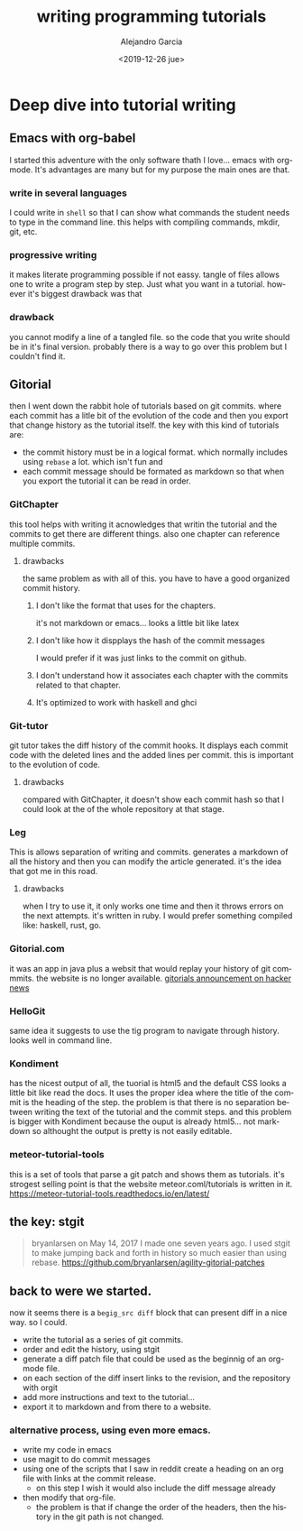#+OPTIONS: ':nil *:t -:t ::t <:t H:3 \n:nil ^:t arch:headline
#+OPTIONS: author:t broken-links:nil c:nil creator:nil
#+OPTIONS: d:(not "LOGBOOK") date:t e:t email:nil f:t inline:t num:t
#+OPTIONS: p:nil pri:nil prop:nil stat:t tags:t tasks:t tex:t
#+OPTIONS: timestamp:t title:t toc:t todo:t |:t
#+TITLE: writing programming tutorials
#+DATE: <2019-12-26 jue>
#+filetags:
#+AUTHOR: Alejandro Garcia
#+EMAIL: agarciafdz@gmail.com
#+LANGUAGE: en
#+SELECT_TAGS: export
#+EXCLUDE_TAGS: noexport
#+CREATOR: Emacs 26.3 (Org mode 9.1.9)
#+FILETAGS: metaturials
* Deep dive into tutorial writing

** Emacs with org-babel
   I started this adventure with the only software thath I love... emacs with org-mode.
   It's advantages are many but for my purpose the main ones are that.

*** write in several languages
    I could write in =shell= so that I can show what commands the student needs to type in the command line.
    this helps with compiling commands, mkdir, git, etc.

*** progressive writing
    it makes literate programming possible if not eassy.
    tangle of files allows one to write a program step by step. Just what you want in a tutorial.
    however it's biggest drawback was that

*** drawback
    you cannot modify a line of a tangled file. so the code that you write should be in it's final version.
    probably there is a way to go over this problem but I couldn't find it.

** Gitorial
   then I went down the rabbit hole of tutorials based on git commits. where each commit has a litle bit of the evolution of the code and then you export that change history as the tutorial itself.
   the key with this kind of tutorials are:
   - the commit history must be in a logical format. which normally includes using =rebase= a lot. which isn't fun and
   - each commit message should be formated as markdown so that when you export the tutorial it can be read in order.



*** GitChapter
    this tool helps with writing it acnowledges that writin the tutorial and the commits to get there are different things. also one chapter can reference multiple commits.

**** drawbacks
     the same problem as with all of this. you have to have a good organized commit history.

***** I don't like the format that uses for the chapters.
      it's not markdown or emacs... looks a little bit like latex

***** I don't like how it dispplays the hash of the commit messages
      I would prefer if it was just links to the commit on github.

***** I don't understand how it associates each chapter with the commits related to that chapter.

***** It's optimized to work with haskell and ghci

*** Git-tutor
    git tutor takes the diff history of the commit hooks. It displays each commit code with the deleted lines and the added lines per commit.
    this is important to the evolution of code.

**** drawbacks
     compared with GitChapter, it doesn't show each commit hash so that I could look at the of the whole repository at that stage.

*** Leg
    This is allows separation of writing and commits. generates a markdown of all the history and then you can modify the article generated.
    it's the idea that got me in this road.

**** drawbacks
    when I try to use it, it only works one time and then it throws errors on the next attempts.
    it's written in ruby. I would prefer something compiled like: haskell, rust, go.

*** Gitorial.com
    it was an app in java plus a websit that would replay your history of git commmits. the website is no longer available.
    [[https://news.ycombinator.com/item?id=14330635][gitorials announcement on hacker news]]

*** HelloGit
    same idea it suggests to use the tig program to navigate through history.
    looks well in command line.


*** Kondiment
    has the nicest output of all, the tuorial is html5 and the default CSS looks a little bit like read the docs.
    It uses the proper idea where the title of the commit is the heading of the step.
    the problem is that there is no separation between writing the text of the tutorial and the commit steps.
    and this problem is bigger with Kondiment because the ouput is already html5... not markdown so althought the output is pretty is not easily editable.

*** meteor-tutorial-tools
    this is a set of tools that parse a git patch and shows them as tutorials.
    it's strogest selling point is that the website meteor.coml/tutorials is written in it.
    https://meteor-tutorial-tools.readthedocs.io/en/latest/

** the key: stgit
   #+BEGIN_QUOTE
   bryanlarsen on May 14, 2017
   I made one seven years ago. I used stgit to make jumping back and forth in history so much easier than using rebase.
   https://github.com/bryanlarsen/agility-gitorial-patches
   #+END_QUOTE

** back to were we started.
   now it seems there is a =begig_src diff= block that can present diff in a nice way.
   so I could.
   - write the tutorial as a series of git commits.
   - order and edit the history, using stgit
   - generate a diff patch file that could be used as the beginnig of an org-mode file.
   - on each section of the diff insert links to the revision, and the repository with orgit
   - add more instructions and text to the tutorial...
   - export it to markdown and from there to a website.

*** alternative process, using even more emacs.
    - write my code in emacs
    - use magit to do commit messages
    - using one of the scripts that I saw in reddit create a heading on an org file with links at the commit release.
      - on this step I wish it would also include the diff message already
    - then modify that org-file.
      - the problem is that if change the order of the headers, then the history in the git path is not changed.
